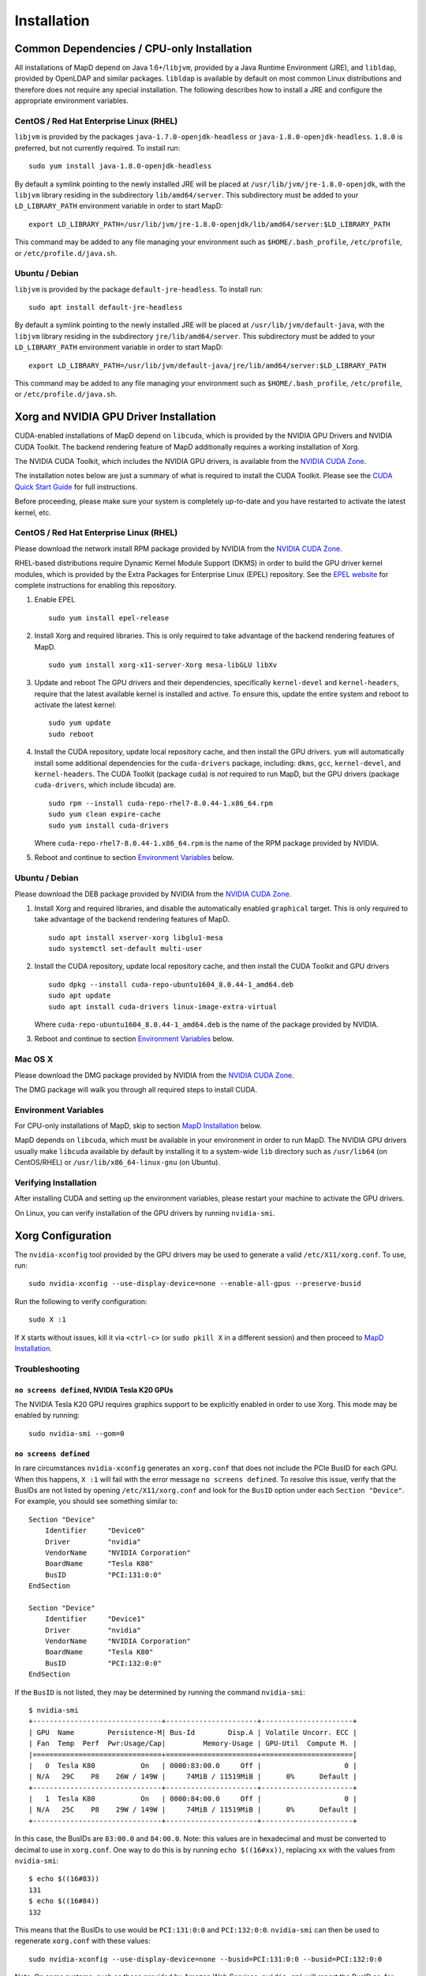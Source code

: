 .. _installation:

Installation
============

Common Dependencies / CPU-only Installation
~~~~~~~~~~~~~~~~~~~~~~~~~~~~~~~~~~~~~~~~~~~

All installations of MapD depend on Java 1.6+/\ ``libjvm``, provided by
a Java Runtime Environment (JRE), and ``libldap``, provided by OpenLDAP
and similar packages. ``libldap`` is available by default on most common
Linux distributions and therefore does not require any special
installation. The following describes how to install a JRE and configure
the appropriate environment variables.

CentOS / Red Hat Enterprise Linux (RHEL)
----------------------------------------

``libjvm`` is provided by the packages ``java-1.7.0-openjdk-headless``
or ``java-1.8.0-openjdk-headless``. ``1.8.0`` is preferred, but not
currently required. To install run:

::

    sudo yum install java-1.8.0-openjdk-headless

By default a symlink pointing to the newly installed JRE will be placed
at ``/usr/lib/jvm/jre-1.8.0-openjdk``, with the ``libjvm`` library
residing in the subdirectory ``lib/amd64/server``. This subdirectory
must be added to your ``LD_LIBRARY_PATH`` environment variable in order
to start MapD:

::

    export LD_LIBRARY_PATH=/usr/lib/jvm/jre-1.8.0-openjdk/lib/amd64/server:$LD_LIBRARY_PATH

This command may be added to any file managing your environment such as
``$HOME/.bash_profile``, ``/etc/profile``, or
``/etc/profile.d/java.sh``.

Ubuntu / Debian
---------------

``libjvm`` is provided by the package ``default-jre-headless``. To
install run:

::

    sudo apt install default-jre-headless

By default a symlink pointing to the newly installed JRE will be placed
at ``/usr/lib/jvm/default-java``, with the ``libjvm`` library residing
in the subdirectory ``jre/lib/amd64/server``. This subdirectory must be
added to your ``LD_LIBRARY_PATH`` environment variable in order to start
MapD:

::

    export LD_LIBRARY_PATH=/usr/lib/jvm/default-java/jre/lib/amd64/server:$LD_LIBRARY_PATH

This command may be added to any file managing your environment such as
``$HOME/.bash_profile``, ``/etc/profile``, or
``/etc/profile.d/java.sh``.

Xorg and NVIDIA GPU Driver Installation
~~~~~~~~~~~~~~~~~~~~~~~~~~~~~~~~~~~~~~~

CUDA-enabled installations of MapD depend on ``libcuda``, which is
provided by the NVIDIA GPU Drivers and NVIDIA CUDA Toolkit. The backend
rendering feature of MapD additionally requires a working installation
of Xorg.

The NVIDIA CUDA Toolkit, which includes the NVIDIA GPU drivers, is
available from the `NVIDIA CUDA
Zone <https://developer.nvidia.com/cuda-downloads>`__.

The installation notes below are just a summary of what is required to
install the CUDA Toolkit. Please see the `CUDA Quick Start
Guide <http://developer.download.nvidia.com/compute/cuda/7.5/Prod/docs/sidebar/CUDA_Quick_Start_Guide.pdf>`__
for full instructions.

Before proceeding, please make sure your system is completely up-to-date
and you have restarted to activate the latest kernel, etc.

CentOS / Red Hat Enterprise Linux (RHEL)
----------------------------------------

Please download the network install RPM package provided by NVIDIA from
the `NVIDIA CUDA Zone <https://developer.nvidia.com/cuda-downloads>`__.

RHEL-based distributions require Dynamic Kernel Module Support (DKMS) in
order to build the GPU driver kernel modules, which is provided by the
Extra Packages for Enterprise Linux (EPEL) repository. See the `EPEL
website <https://fedoraproject.org/wiki/EPEL>`__ for complete
instructions for enabling this repository.

1. Enable EPEL

   ::

       sudo yum install epel-release

2. Install Xorg and required libraries. This is only required to take
   advantage of the backend rendering features of MapD.

   ::

       sudo yum install xorg-x11-server-Xorg mesa-libGLU libXv

3. Update and reboot The GPU drivers and their dependencies,
   specifically ``kernel-devel`` and ``kernel-headers``, require that
   the latest available kernel is installed and active. To ensure this,
   update the entire system and reboot to activate the latest kernel:

   ::

       sudo yum update
       sudo reboot

4. Install the CUDA repository, update local repository cache, and then
   install the GPU drivers. ``yum`` will automatically install some
   additional dependencies for the ``cuda-drivers`` package, including:
   ``dkms``, ``gcc``, ``kernel-devel``, and ``kernel-headers``. The CUDA
   Toolkit (package ``cuda``) is *not* required to run MapD, but the GPU
   drivers (package ``cuda-drivers``, which include libcuda) are.

   ::

       sudo rpm --install cuda-repo-rhel7-8.0.44-1.x86_64.rpm
       sudo yum clean expire-cache
       sudo yum install cuda-drivers

   Where ``cuda-repo-rhel7-8.0.44-1.x86_64.rpm`` is the name of the RPM
   package provided by NVIDIA.

5. Reboot and continue to section `Environment
   Variables <#environment-variables>`__ below.

Ubuntu / Debian
---------------

Please download the DEB package provided by NVIDIA from the `NVIDIA CUDA
Zone <https://developer.nvidia.com/cuda-downloads>`__.

1. Install Xorg and required libraries, and disable the automatically
   enabled ``graphical`` target. This is only required to take advantage
   of the backend rendering features of MapD.

   ::

       sudo apt install xserver-xorg libglu1-mesa
       sudo systemctl set-default multi-user

2. Install the CUDA repository, update local repository cache, and then
   install the CUDA Toolkit and GPU drivers

   ::

       sudo dpkg --install cuda-repo-ubuntu1604_8.0.44-1_amd64.deb
       sudo apt update
       sudo apt install cuda-drivers linux-image-extra-virtual

   Where ``cuda-repo-ubuntu1604_8.0.44-1_amd64.deb`` is the name of the
   package provided by NVIDIA.

3. Reboot and continue to section `Environment
   Variables <#environment-variables>`__ below.

Mac OS X
--------

Please download the DMG package provided by NVIDIA from the `NVIDIA CUDA
Zone <https://developer.nvidia.com/cuda-downloads>`__.

The DMG package will walk you through all required steps to install
CUDA.

Environment Variables
---------------------

For CPU-only installations of MapD, skip to section `MapD
Installation <#mapd-installation>`__ below.

MapD depends on ``libcuda``, which must be available in your environment
in order to run MapD. The NVIDIA GPU drivers usually make ``libcuda``
available by default by installing it to a system-wide ``lib`` directory
such as ``/usr/lib64`` (on CentOS/RHEL) or ``/usr/lib/x86_64-linux-gnu``
(on Ubuntu).

Verifying Installation
----------------------

After installing CUDA and setting up the environment variables, please
restart your machine to activate the GPU drivers.

On Linux, you can verify installation of the GPU drivers by running
``nvidia-smi``.

Xorg Configuration
~~~~~~~~~~~~~~~~~~

The ``nvidia-xconfig`` tool provided by the GPU drivers may be used to
generate a valid ``/etc/X11/xorg.conf``. To use, run:

::

    sudo nvidia-xconfig --use-display-device=none --enable-all-gpus --preserve-busid

Run the following to verify configuration:

::

    sudo X :1

If ``X`` starts without issues, kill it via ``<ctrl-c>`` (or
``sudo pkill X`` in a different session) and then proceed to `MapD
Installation <#mapd-installation>`__.

Troubleshooting
---------------

``no screens defined``, NVIDIA Tesla K20 GPUs
^^^^^^^^^^^^^^^^^^^^^^^^^^^^^^^^^^^^^^^^^^^^^

The NVIDIA Tesla K20 GPU requires graphics support to be explicitly
enabled in order to use Xorg. This mode may be enabled by running:

::

    sudo nvidia-smi --gom=0

``no screens defined``
^^^^^^^^^^^^^^^^^^^^^^

In rare circumstances ``nvidia-xconfig`` generates an ``xorg.conf`` that
does not include the PCIe BusID for each GPU. When this happens,
``X :1`` will fail with the error message ``no screens defined``. To
resolve this issue, verify that the BusIDs are not listed by opening
``/etc/X11/xorg.conf`` and look for the ``BusID`` option under each
``Section "Device"``. For example, you should see something similar to:

::

    Section "Device"
        Identifier     "Device0"
        Driver         "nvidia"
        VendorName     "NVIDIA Corporation"
        BoardName      "Tesla K80"
        BusID          "PCI:131:0:0"
    EndSection

    Section "Device"
        Identifier     "Device1"
        Driver         "nvidia"
        VendorName     "NVIDIA Corporation"
        BoardName      "Tesla K80"
        BusID          "PCI:132:0:0"
    EndSection

If the ``BusID`` is not listed, they may be determined by running the
command ``nvidia-smi``:

::

    $ nvidia-smi
    +-------------------------------+----------------------+----------------------+
    | GPU  Name        Persistence-M| Bus-Id        Disp.A | Volatile Uncorr. ECC |
    | Fan  Temp  Perf  Pwr:Usage/Cap|         Memory-Usage | GPU-Util  Compute M. |
    |===============================+======================+======================|
    |   0  Tesla K80           On   | 0000:83:00.0     Off |                    0 |
    | N/A   29C    P8    26W / 149W |     74MiB / 11519MiB |      0%      Default |
    +-------------------------------+----------------------+----------------------+
    |   1  Tesla K80           On   | 0000:84:00.0     Off |                    0 |
    | N/A   25C    P8    29W / 149W |     74MiB / 11519MiB |      0%      Default |
    +-------------------------------+----------------------+----------------------+

In this case, the BusIDs are ``83:00.0`` and ``84:00.0``. Note: this
values are in hexadecimal and must be converted to decimal to use in
``xorg.conf``. One way to do this is by running ``echo $((16#xx))``,
replacing ``xx`` with the values from ``nvidia-smi``:

::

    $ echo $((16#83))
    131
    $ echo $((16#84))
    132

This means that the BusIDs to use would be ``PCI:131:0:0`` and
``PCI:132:0:0``. ``nvidia-smi`` can then be used to regenerate
``xorg.conf`` with these values:

::

    sudo nvidia-xconfig --use-display-device=none --busid=PCI:131:0:0 --busid=PCI:132:0:0

Note: On some systems, such as those provided by Amazon Web Services,
``nvidia-smi`` will report the BusID as, for example, ``00:03.0``. In
these cases the Xorg BusIDs would be of the form ``PCI:0:3:0``.

MapD Installation
~~~~~~~~~~~~~~~~~

MapD is distributed as a .tar.gz archive. Other package types are
available upon request.

To install, move the archive to the desired installation directory
(``$MAPD_PATH``) and run:

::

    tar -xvf mapd2-<date>-<hash>-<platform>-<architecture>.tar.gz

replacing ``mapd2-<date>-<hash>-<platform>-<architecture>.tar.gz`` with
the name of the archive provided to you. For example, a release for
x86-64 Linux built on 15 April 2016 will have the file name
``mapd2-20160415-86fec7b-Linux-x86_64.tar.gz``.

